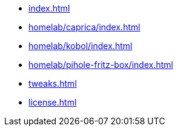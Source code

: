 * xref:index.adoc[]
* xref:homelab/caprica/index.adoc[]
* xref:homelab/kobol/index.adoc[]
* xref:homelab/pihole-fritz-box/index.adoc[]
* xref:tweaks.adoc[]
* xref:license.adoc[]
